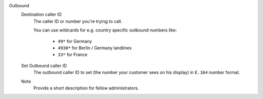 Outbound
   .. include:: /system/integrations/cti/includes/outbound-calls-intro.include.rst

   Destination caller ID
      The caller ID or number you're trying to call.

      You can use wildcards for e.g. country specific outbound numbers like:

         * ``49*`` for Germany
         * ``4930*`` for Berlin / Germany landlines
         * ``33*`` for France

   Set Outbound caller ID
      The outbound caller ID to set (the number your customer sees on his
      display) in ``E.164`` number format.

   Note
      Provide a short description for fellow administrators.
